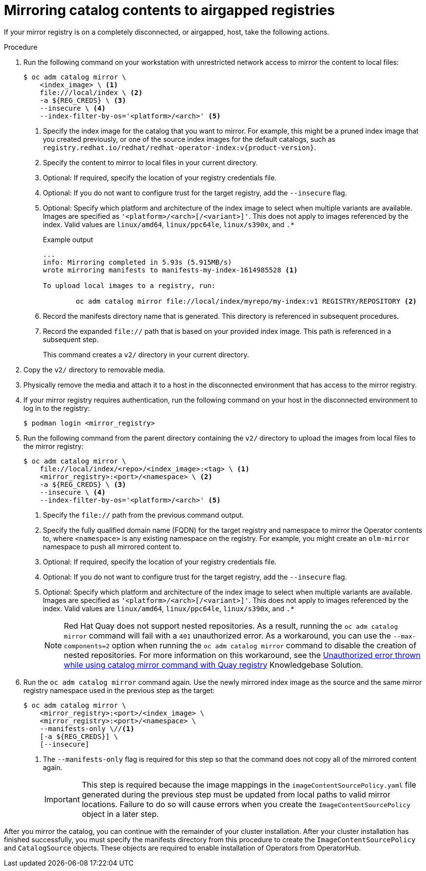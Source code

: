 // Module included in the following assemblies:
//
// * installing/disconnected_install/installing-mirroring-installation-images.adoc

ifdef::openshift-origin[]
:index-image-pullspec: quay.io/operatorhubio/catalog:latest
endif::[]
ifndef::openshift-origin[]
:index-image-pullspec: registry.redhat.io/redhat/redhat-operator-index:v{product-version}
endif::[]

:_content-type: PROCEDURE
[id="olm-mirror-catalog-airgapped_{context}"]
= Mirroring catalog contents to airgapped registries

If your mirror registry is on a completely disconnected, or airgapped, host, take the following actions.

.Procedure

. Run the following command on your workstation with unrestricted network access to mirror the content to local files:
+
[source,terminal]
----
$ oc adm catalog mirror \
    <index_image> \ <.>
    file:///local/index \ <.>
    -a ${REG_CREDS} \ <.>
    --insecure \ <.>
    --index-filter-by-os='<platform>/<arch>' <.>
----
<.> Specify the index image for the catalog that you want to mirror. For example, this might be a pruned index image that you created previously, or one of the source index images for the default catalogs, such as `{index-image-pullspec}`.
<.> Specify the content to mirror to local files in your current directory.
<.> Optional: If required, specify the location of your registry credentials file.
<.> Optional: If you do not want to configure trust for the target registry, add the `--insecure` flag.
<.> Optional: Specify which platform and architecture of the index image to select when multiple variants are available. Images are specified as `'<platform>/<arch>[/<variant>]'`. This does not apply to images referenced by the index. Valid values are `linux/amd64`, `linux/ppc64le`, `linux/s390x`, and `.*`
+
.Example output
[source,terminal]
----
...
info: Mirroring completed in 5.93s (5.915MB/s)
wrote mirroring manifests to manifests-my-index-1614985528 <1>

To upload local images to a registry, run:

	oc adm catalog mirror file://local/index/myrepo/my-index:v1 REGISTRY/REPOSITORY <2>
----
<1> Record the manifests directory name that is generated. This directory is referenced in subsequent procedures.
<2> Record the expanded `file://` path that is based on your provided index image. This path is referenced in a subsequent step.
+
This command creates a `v2/` directory in your current directory.

. Copy the `v2/` directory to removable media.

. Physically remove the media and attach it to a host in the disconnected environment that has access to the mirror registry.

. If your mirror registry requires authentication, run the following command on your host in the disconnected environment to log in to the registry:
+
[source,terminal]
----
$ podman login <mirror_registry>
----

. Run the following command from the parent directory containing the `v2/` directory to upload the images from local files to the mirror registry:
+
[source,terminal]
----
$ oc adm catalog mirror \
    file://local/index/<repo>/<index_image>:<tag> \ <.>
    <mirror_registry>:<port>/<namespace> \ <.>
    -a ${REG_CREDS} \ <.>
    --insecure \ <.>
    --index-filter-by-os='<platform>/<arch>' <.>
----
<.> Specify the `file://` path from the previous command output.
<.> Specify the fully qualified domain name (FQDN) for the target registry and namespace to mirror the Operator contents to, where `<namespace>` is any existing namespace on the registry. For example, you might create an `olm-mirror` namespace to push all mirrored content to.
<.> Optional: If required, specify the location of your registry credentials file.
<.> Optional: If you do not want to configure trust for the target registry, add the `--insecure` flag.
<.> Optional: Specify which platform and architecture of the index image to select when multiple variants are available. Images are specified as `'<platform>/<arch>[/<variant>]'`. This does not apply to images referenced by the index. Valid values are `linux/amd64`, `linux/ppc64le`, `linux/s390x`, and `.*`
+
[NOTE]
====
Red Hat Quay does not support nested repositories. As a result, running the `oc adm catalog mirror` command will fail with a `401` unauthorized error. As a workaround, you can use the `--max-components=2` option when running the `oc adm catalog mirror` command to disable the creation of nested repositories. For more information on this workaround, see the link:https://access.redhat.com/solutions/5440741[Unauthorized error thrown while using catalog mirror command with Quay registry] Knowledgebase Solution.
====

. Run the `oc adm catalog mirror` command again. Use the newly mirrored index image as the source and the same mirror registry namespace used in the previous step as the target:
+
[source,terminal]
----
$ oc adm catalog mirror \
    <mirror_registry>:<port>/<index_image> \
    <mirror_registry>:<port>/<namespace> \
    --manifests-only \//<1>
    [-a ${REG_CREDS}] \
    [--insecure]
----
<1> The `--manifests-only` flag is required for this step so that the command does not copy all of the mirrored content again.
+
[IMPORTANT]
====
This step is required because the image mappings in the `imageContentSourcePolicy.yaml` file generated during the previous step must be updated from local paths to valid mirror locations. Failure to do so will cause errors when you create the `ImageContentSourcePolicy` object in a later step.
====

After you mirror the catalog, you can continue with the remainder of your cluster installation. After your cluster installation has finished successfully, you must specify the manifests directory from this procedure to create the `ImageContentSourcePolicy` and `CatalogSource` objects. These objects are required to enable installation of Operators from OperatorHub.

:!index-image-pullspec:
